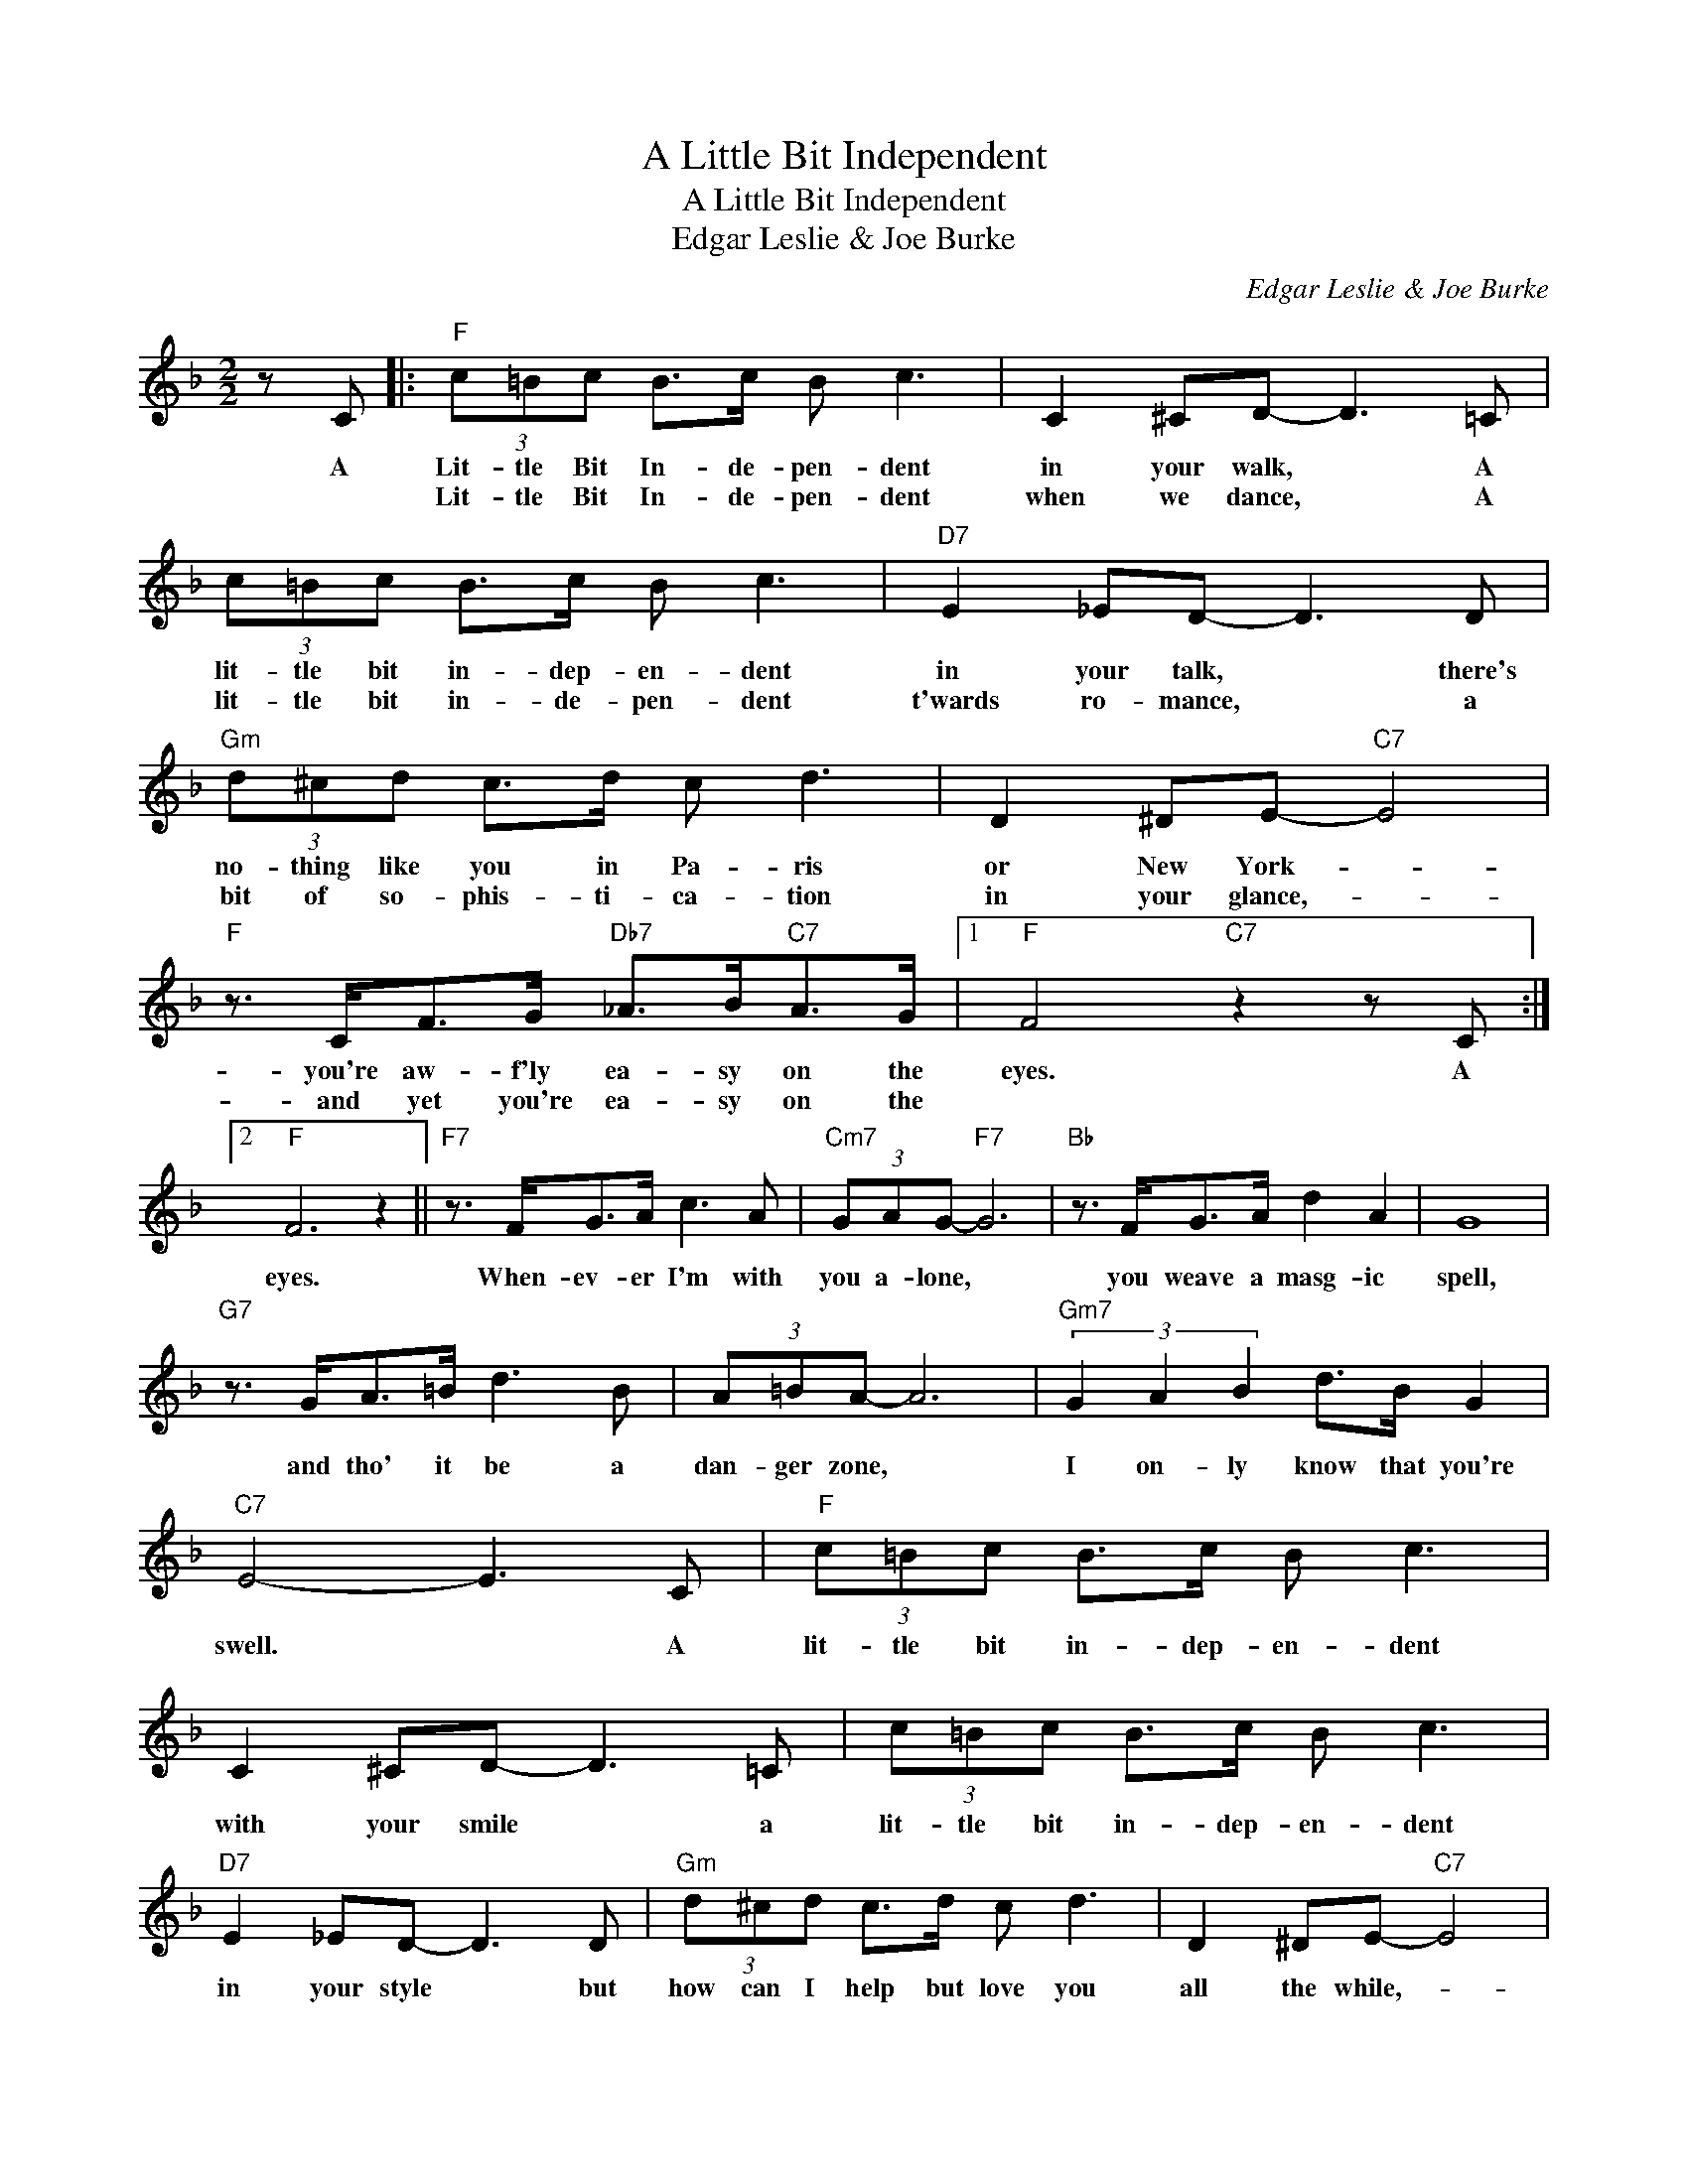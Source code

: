 X:1
T:A Little Bit Independent
T:A Little Bit Independent
T:Edgar Leslie & Joe Burke
C:Edgar Leslie & Joe Burke
Z:All Rights Reserved
L:1/8
M:2/2
K:F
V:1 treble 
%%MIDI program 40
%%MIDI control 7 100
%%MIDI control 10 64
V:1
 z C |:"F" (3c=Bc B>c B c3 | C2 ^CD- D3 =C | (3c=Bc B>c B c3 |"D7" E2 _ED- D3 D | %5
w: A|Lit- tle Bit In- de- pen- dent|in your walk, * A|lit- tle bit in- dep- en- dent|in your talk, * there's|
w: |Lit- tle Bit In- de- pen- dent|when we dance, * A|lit- tle bit in- de- pen- dent|t'wards ro- mance, * a|
"Gm" (3d^cd c>d c d3 | D2 ^DE-"C7" E4 |"F" z3/2 C<FG/"Db7" _A>B"C7"A>G |1"F" F4"C7" z2 z C :|2 %9
w: no- thing like you in Pa- ris|or New York- *|you're aw- f'ly ea- sy on the|eyes. A|
w: bit of so- phis- ti- ca- tion|in your glance,- *|and yet you're ea- sy on the||
"F" F6 z2 ||"F7" z3/2 F<GA/ c3 A |"Cm7" (3GAG-"F7" G6 |"Bb" z3/2 F<GA/ d2 A2 | G8 | %14
w: |||||
w: eyes.|When- ev- er I'm with|you a- lone, *|you weave a masg- ic|spell,|
"G7" z3/2 G<A=B/ d3 B | (3A=BA- A6 |"Gm7" (3G2 A2 B2 d>B G2 |"C7" E4- E3 C |"F" (3c=Bc B>c B c3 | %19
w: |||||
w: and tho' it be a|dan- ger zone, *|I on- ly know that you're|swell. * A|lit- tle bit in- dep- en- dent|
 C2 ^CD- D3 =C | (3c=Bc B>c B c3 |"D7" E2 _ED- D3 D |"Gm" (3d^cd c>d c d3 | D2 ^DE-"C7" E4 | %24
w: |||||
w: with your smile * a|lit- tle bit in- dep- en- dent|in your style * but|how can I help but love you|all the while,- *|
"F" z3/2 C<FG/"Db7" _A>B"C7"A>G |"F" F6 z2 |] %26
w: ||
w: when you're so ea- sy on the|eyes.|

